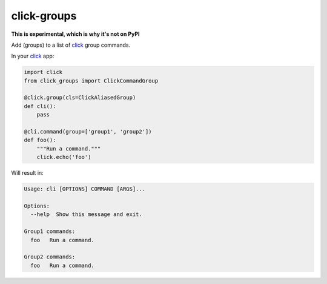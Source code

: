 ============
click-groups
============

|build| |license| |coverage|


**This is experimental, which is why it's not on PyPI**

Add (groups) to a list of click_ group commands.

In your click_ app:

.. code:: python

    import click
    from click_groups import ClickCommandGroup

    @click.group(cls=ClickAliasedGroup)
    def cli():
        pass

    @cli.command(group=['group1', 'group2'])
    def foo():
        """Run a command."""
        click.echo('foo')

Will result in:

.. code::

    Usage: cli [OPTIONS] COMMAND [ARGS]...

    Options:
      --help  Show this message and exit.

    Group1 commands:
      foo   Run a command.

    Group2 commands:
      foo   Run a command.


.. _click: http://click.pocoo.org/

.. |build|  image:: https://travis-ci.org/rbonthond/click-groups.svg?branch=master
    :target: https://travis-ci.org/rbonthond/click-groups
    :alt: Build status of the master branch

.. |license| image:: https://img.shields.io/badge/license-MIT-blue.svg?style=flat
    :target: https://raw.githubusercontent.com/rbonthond/click-groups/master/LICENSE
    :alt: Package license

.. |coverage| image:: https://coveralls.io/repos/github/rbonthond/click-groups/badge.svg?branch=master
    :target: https://coveralls.io/github/rbonthond/click-groups?branch=master
    :alt: Coverage report
